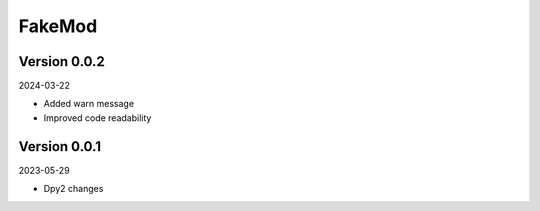 .. _cl_fakemod:

*******
FakeMod
*******

=============
Version 0.0.2
=============

2024-03-22

- Added warn message
- Improved code readability

=============
Version 0.0.1
=============

2023-05-29

- Dpy2 changes
